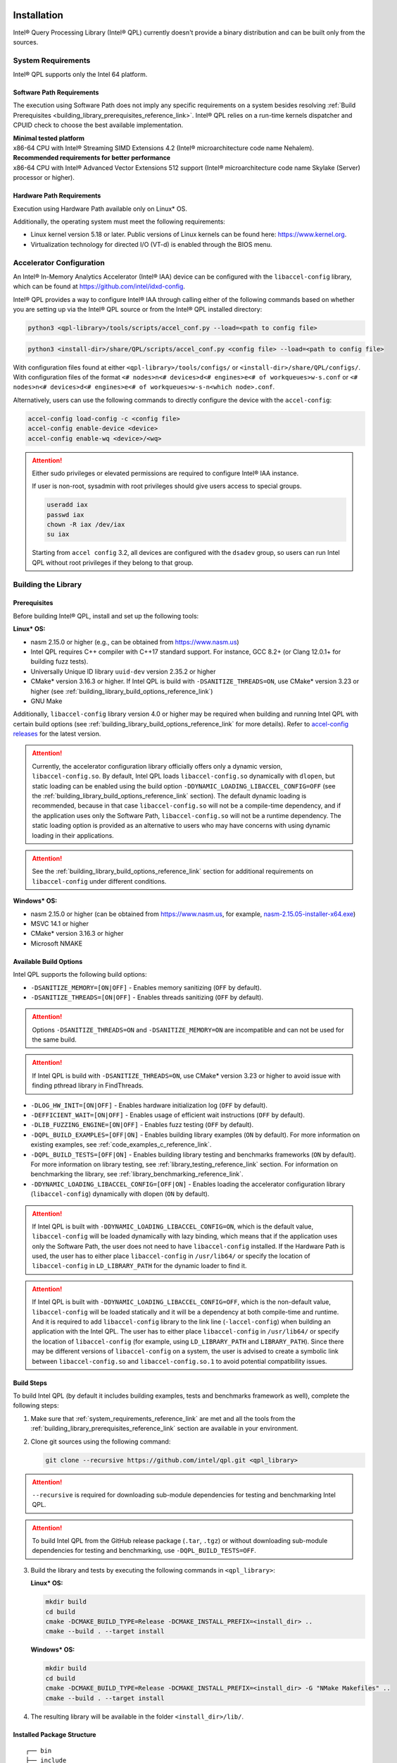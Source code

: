  .. ***************************************************************************
 .. * Copyright (C) 2022 Intel Corporation
 .. *
 .. * SPDX-License-Identifier: MIT
 .. ***************************************************************************/

Installation
############

Intel® Query Processing Library (Intel® QPL) currently doesn't provide a
binary distribution and can be built only from the sources.

.. _system_requirements_reference_link:

System Requirements
*******************

Intel® QPL supports only the Intel 64 platform.

Software Path Requirements
==========================

The execution using Software Path does not imply any specific requirements on a system
besides resolving :ref:`Build Prerequisites <building_library_prerequisites_reference_link>`.
Intel® QPL relies on a run-time kernels dispatcher and CPUID check to choose
the best available implementation.

| **Minimal tested platform**
| x86-64 CPU with Intel® Streaming SIMD Extensions 4.2
  (Intel® microarchitecture code name Nehalem).

| **Recommended requirements for better performance**
| x86-64 CPU with Intel® Advanced Vector Extensions 512 support
  (Intel® microarchitecture code name Skylake (Server) processor or higher).

.. _system_requirements_hw_path_reference_link:

Hardware Path Requirements
==========================

Execution using Hardware Path available only on Linux* OS.

Additionally, the operating system must meet the following requirements:

- Linux kernel version 5.18 or later. Public versions of Linux
  kernels can be found here: https://www.kernel.org.
- Virtualization technology for directed I/O (VT-d) is enabled through the BIOS menu.

.. _accelerator_configuration_reference_link:

Accelerator Configuration
*************************

An Intel® In-Memory Analytics Accelerator (Intel® IAA) device can be
configured with the ``libaccel-config`` library, which can be found at
https://github.com/intel/idxd-config.

Intel® QPL provides a way to configure Intel® IAA through calling
either of the following commands based on whether you are setting up
via the Intel® QPL source or from the Intel® QPL installed directory:

.. code-block:: shell

   python3 <qpl-library>/tools/scripts/accel_conf.py --load=<path to config file>

.. code-block:: shell

   python3 <install-dir>/share/QPL/scripts/accel_conf.py <config file> --load=<path to config file>

With configuration files found at either ``<qpl-library>/tools/configs/`` or ``<install-dir>/share/QPL/configs/``.
With configuration files of the format ``<# nodes>n<# devices>d<# engines>e<# of workqueues>w-s.conf`` or
``<# nodes>n<# devices>d<# engines>e<# of workqueues>w-s-n<which node>.conf``.

Alternatively, users can use the following commands to directly configure the device with the ``accel-config``:

.. code-block:: shell

   accel-config load-config -c <config file>
   accel-config enable-device <device>
   accel-config enable-wq <device>/<wq>

.. attention::

   Either sudo privileges or elevated permissions are required to configure Intel® IAA instance.

   If user is non-root, sysadmin with root privileges should give users access to special groups.

   .. code-block:: shell

      useradd iax
      passwd iax
      chown -R iax /dev/iax
      su iax

   Starting from ``accel config`` 3.2, all devices are configured with the ``dsadev`` group, so users can run Intel QPL without root privileges if they belong to that group.

.. _building_library_reference_link:

Building the Library
********************

.. _building_library_prerequisites_reference_link:

Prerequisites
=============

Before building Intel® QPL, install and set up the following tools:

**Linux\* OS:**

- nasm 2.15.0 or higher (e.g., can be obtained from https://www.nasm.us)

- Intel QPL requires C++ compiler with C++17 standard support.
  For instance, GCC 8.2+ (or Clang 12.0.1+ for building fuzz tests).

- Universally Unique ID library ``uuid-dev`` version 2.35.2 or higher

- CMake* version 3.16.3 or higher. If Intel QPL is build with ``-DSANITIZE_THREADS=ON``, use CMake* version 3.23 or higher
  (see :ref:`building_library_build_options_reference_link`)

- GNU Make

Additionally, ``libaccel-config`` library version 4.0 or higher may be required
when building and running Intel QPL with certain build options (see
:ref:`building_library_build_options_reference_link` for more details).
Refer to `accel-config releases <https://github.com/intel/idxd-config/releases>`__ for the
latest version.

.. attention::

   Currently, the accelerator configuration library officially offers only a dynamic version, ``libaccel-config.so``.
   By default, Intel QPL loads ``libaccel-config.so`` dynamically with ``dlopen``, but static loading can be enabled
   using the build option ``-DDYNAMIC_LOADING_LIBACCEL_CONFIG=OFF`` (see the :ref:`building_library_build_options_reference_link` section).
   The default dynamic loading is recommended, because in that case ``libaccel-config.so`` will not be a compile-time dependency,
   and if the application uses only the Software Path, ``libaccel-config.so`` will not be a runtime dependency. The static loading
   option is provided as an alternative to users who may have concerns with using dynamic loading in their applications.

.. attention::

   See the :ref:`building_library_build_options_reference_link` section for additional requirements on ``libaccel-config``
   under different conditions.

**Windows\* OS:**

- nasm 2.15.0 or higher (can be obtained from https://www.nasm.us, for example,
  `nasm-2.15.05-installer-x64.exe <https://www.nasm.us/pub/nasm/releasebuilds/2.15.05/win64/nasm-2.15.05-installer-x64.exe>`__)

- MSVC 14.1 or higher

- CMake* version 3.16.3 or higher

- Microsoft NMAKE

.. _building_library_build_options_reference_link:

Available Build Options
=======================

Intel QPL supports the following build options:

-  ``-DSANITIZE_MEMORY=[ON|OFF]`` - Enables memory sanitizing (``OFF`` by default).
-  ``-DSANITIZE_THREADS=[ON|OFF]`` - Enables threads sanitizing (``OFF`` by default).

.. attention::

   Options ``-DSANITIZE_THREADS=ON`` and ``-DSANITIZE_MEMORY=ON`` are incompatible and
   can not be used for the same build.

.. attention::

   If Intel QPL is build with ``-DSANITIZE_THREADS=ON``, use CMake* version 3.23 or higher to avoid issue with finding pthread library in FindThreads.

-  ``-DLOG_HW_INIT=[ON|OFF]`` - Enables hardware initialization log (``OFF`` by default).
-  ``-DEFFICIENT_WAIT=[ON|OFF]`` - Enables usage of efficient wait instructions (``OFF`` by default).
-  ``-DLIB_FUZZING_ENGINE=[ON|OFF]`` - Enables fuzz testing (``OFF`` by default).
-  ``-DQPL_BUILD_EXAMPLES=[OFF|ON]`` - Enables building library examples (``ON`` by default).
   For more information on existing examples, see :ref:`code_examples_c_reference_link`.

-  ``-DQPL_BUILD_TESTS=[OFF|ON]`` - Enables building library testing and benchmarks frameworks (``ON`` by default).
   For more information on library testing, see :ref:`library_testing_reference_link` section.
   For information on benchmarking the library, see :ref:`library_benchmarking_reference_link`.

-  ``-DDYNAMIC_LOADING_LIBACCEL_CONFIG=[OFF|ON]`` - Enables loading the accelerator configuration library (``libaccel-config``)
   dynamically with dlopen (``ON`` by default).

.. attention::

   If Intel QPL is built with ``-DDYNAMIC_LOADING_LIBACCEL_CONFIG=ON``, which is the default value,
   ``libaccel-config`` will be loaded dynamically with lazy binding, which means that if the application
   uses only the Software Path, the user does not need to have ``libaccel-config`` installed. If the Hardware Path is used,
   the user has to either place ``libaccel-config`` in ``/usr/lib64/`` or specify the location of ``libaccel-config``
   in ``LD_LIBRARY_PATH`` for the dynamic loader to find it.

.. attention::

   If Intel QPL is built with ``-DDYNAMIC_LOADING_LIBACCEL_CONFIG=OFF``, which is the non-default value,
   ``libaccel-config`` will be loaded statically and it will be a dependency
   at both compile-time and runtime. And it is required to add ``libaccel-config`` library to the link line (``-laccel-config``) when
   building an application with the Intel QPL. The user has to either place ``libaccel-config`` in ``/usr/lib64/`` or specify the
   location of ``libaccel-config`` (for example, using ``LD_LIBRARY_PATH`` and ``LIBRARY_PATH``). Since there may be different versions
   of ``libaccel-config`` on a system, the user is advised to create a symbolic link between ``libaccel-config.so`` and
   ``libaccel-config.so.1`` to avoid potential compatibility issues.

.. _building_library_build_reference_link:

Build Steps
===========

To build Intel QPL (by default it includes building examples, tests
and benchmarks framework as well), complete the following steps:

1. Make sure that :ref:`system_requirements_reference_link` are met
   and all the tools from the :ref:`building_library_prerequisites_reference_link`
   section are available in your environment.

2. Clone git sources using the following command:


   .. code-block:: shell

      git clone --recursive https://github.com/intel/qpl.git <qpl_library>

.. attention::

   ``--recursive`` is required for downloading sub-module dependencies for testing
   and benchmarking Intel QPL.

.. attention::

   To build Intel QPL from the GitHub release package (``.tar``, ``.tgz``)
   or without downloading sub-module dependencies for testing and benchmarking,
   use ``-DQPL_BUILD_TESTS=OFF``.

3. Build the library and tests by executing the following commands in ``<qpl_library>``:


   **Linux\* OS:**

   .. code-block:: shell

      mkdir build
      cd build
      cmake -DCMAKE_BUILD_TYPE=Release -DCMAKE_INSTALL_PREFIX=<install_dir> ..
      cmake --build . --target install


   **Windows\* OS:**

   .. code-block:: shell

      mkdir build
      cd build
      cmake -DCMAKE_BUILD_TYPE=Release -DCMAKE_INSTALL_PREFIX=<install_dir> -G "NMake Makefiles" ..
      cmake --build . --target install

4. The resulting library will be available in the folder ``<install_dir>/lib/``.

Installed Package Structure
===========================

::

     ┌── bin
     ├── include
     │   └── qpl
     |       ├── c_api
     |       └── qpl.h
     |
     ├── lib or lib64
     |   ├── cmake
     |   └── libqpl.a
     |
     └── share/QPL
         ├── configs
         └── scripts

Executables for tests and benchmarks framework are available in ``bin/`` folder.

Configuration files and scripts for Intel® IAA
(see :ref:`accelerator_configuration_reference_link` for more details)
are available in ``share/QPL/`` folder.

Examples are located in ``<qpl_library>/build/examples/``.

Intel QPL could be easily integrated to other CMake projects once installed.
Use ``-DCMAKE_PREFIX_PATH`` to point to the existing installation
and add the next lines to your ``CMakeLists.txt``:

.. code-block:: shell

   find_package(QPL CONFIG REQUIRED)
   target_link_libraries(app_name QPL::qpl)

Building the Documentation
**************************

Prerequisites
=============

To build the offline version of the documentation, the following tools must be installed:

- `Doxygen <https://www.doxygen.nl/index.html>`__ 1.8.17 or higher (e.g., with ``apt install doxygen``)
- `Python <https://www.python.org/>`__ 3.8.5 or higher (e.g., with ``apt install python3.X``)
- `Sphinx <https://www.sphinx-doc.org/en/master/>`__ 6.2.1 or higher (e.g., with ``pip3 install sphinx``)
- `sphinx_book_theme <https://executablebooks.org/en/latest/>`__ 1.0.1 or higher (e.g., with ``pip3 install sphinx-book-theme``)
- `Breathe <https://breathe.readthedocs.io/en/latest/>`__ 4.35.0 or higher (e.g., with ``pip3 install breathe``)

.. attention::

   To avoid incompatibility between `Breathe`, `sphinx_book_theme` and `Sphinx` versions, use `requirements.txt` file to install guaranteed compatible combination of components.

   .. code-block:: shell

       pip3 install -r <qpl_library>/doc/requirements.txt

Build Steps
===========

To generate the full offline documentation from sources,
use the following command:

.. code-block:: shell

   /bin/bash <qpl_library>/doc/_get_docs.sh

.. attention::

   Linux* OS shell (or Windows* OS shell alternatives) is required to run the
   documentation build script.

After the generation process is completed, open the ``<qpl_library>/doc/build/html/index.html`` file.


